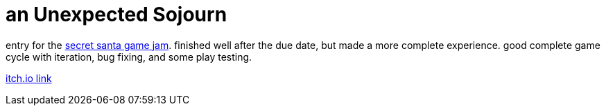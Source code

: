 = an Unexpected Sojourn
:title: an unexpected sojourn
:date: 2020-12-05
:id: 3
:sn: 2
:type: game; jamgame

entry for the link:https://itch.io/jam/secret-santa[secret santa game jam]. finished well after the due date, but made a more complete experience. good complete game cycle with iteration, bug fixing, and some play testing.

link:https://itch.io/snsvrno/sojourn[itch.io link]
